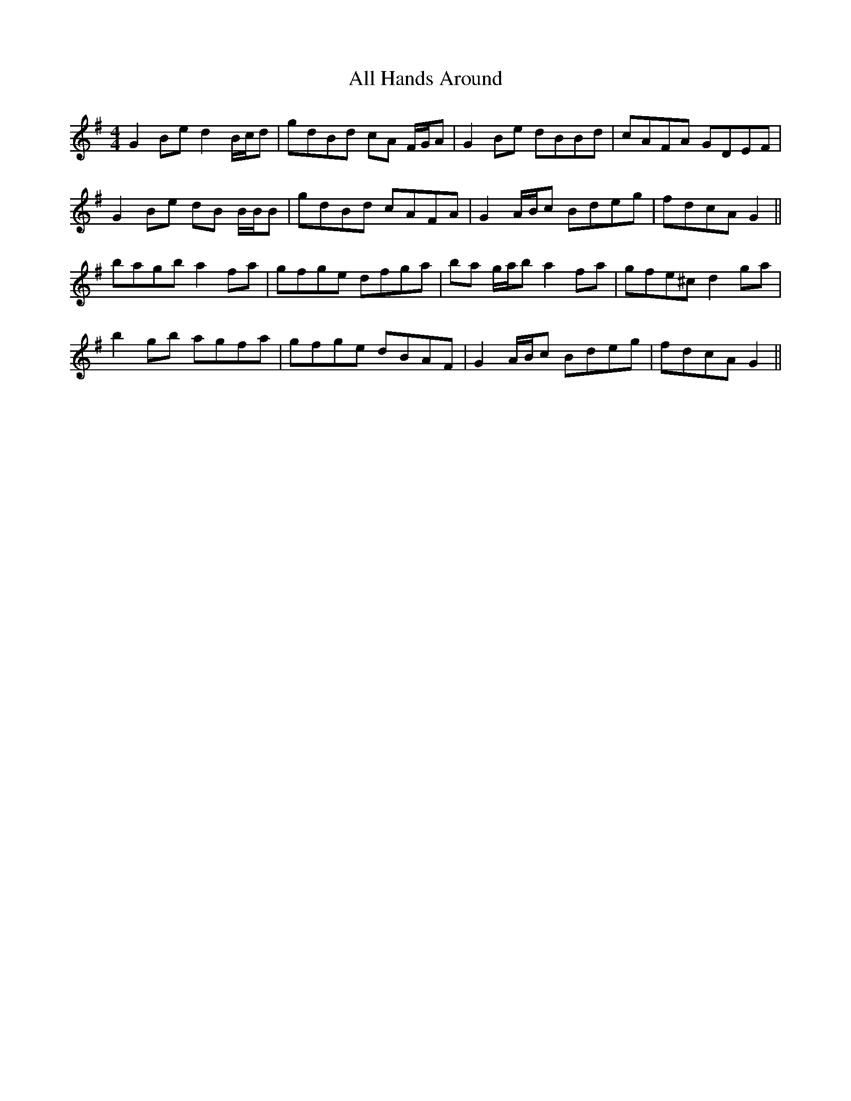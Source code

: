 X: 950
T: All Hands Around
R: reel
M: 4/4
K: Gmajor
G2 Be d2 B/c/d|gdBd cA F/G/A|G2 Be dBBd|cAFA GDEF|
G2 Be dB B/B/B|gdBd cAFA|G2 A/B/c Bdeg|fdcA G2||
bagb a2 fa|gfge dfga|ba g/a/b a2 fa|gfe^c d2 ga|
b2 gb agfa|gfge dBAF|G2 A/B/c Bdeg|fdcA G2||

